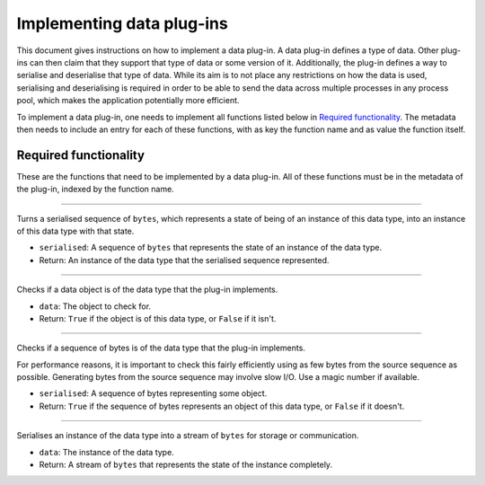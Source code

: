 .. This documentation is distributed under the Creative Commons license (CC0) version 1.0. A copy of this license should have been distributed with this documentation.
.. The license can also be read online: <https://creativecommons.org/publicdomain/zero/1.0/>. If this online license differs from the license provided with this documentation, the license provided with this documentation should be applied.

==========================
Implementing data plug-ins
==========================
This document gives instructions on how to implement a data plug-in. A data plug-in defines a type of data. Other plug-ins can then claim that they support that type of data or some version of it. Additionally, the plug-in defines a way to serialise and deserialise that type of data. While its aim is to not place any restrictions on how the data is used, serialising and deserialising is required in order to be able to send the data across multiple processes in any process pool, which makes the application potentially more efficient.

To implement a data plug-in, one needs to implement all functions listed below in `Required functionality`_. The metadata then needs to include an entry for each of these functions, with as key the function name and as value the function itself.

----------------------
Required functionality
----------------------
These are the functions that need to be implemented by a data plug-in. All of these functions must be in the metadata of the plug-in, indexed by the function name.

----

	.. function:: deserialise(serialised)

Turns a serialised sequence of ``bytes``, which represents a state of being of an instance of this data type, into an instance of this data type with that state.

- ``serialised``: A sequence of ``bytes`` that represents the state of an instance of the data type.
- Return: An instance of the data type that the serialised sequence represented.

----

	.. function:: is_instance(data)

Checks if a data object is of the data type that the plug-in implements.

- ``data``: The object to check for.
- Return: ``True`` if the object is of this data type, or ``False`` if it isn't.

----

	.. function:: is_serialised(serialised)

Checks if a sequence of bytes is of the data type that the plug-in implements.

For performance reasons, it is important to check this fairly efficiently using as few bytes from the source sequence as possible. Generating bytes from the source sequence may involve slow I/O. Use a magic number if available.

- ``serialised``: A sequence of bytes representing some object.
- Return: ``True`` if the sequence of bytes represents an object of this data type, or ``False`` if it doesn't.

----

	.. function:: serialise(data)

Serialises an instance of the data type into a stream of ``bytes`` for storage or communication.

- ``data``: The instance of the data type.
- Return: A stream of ``bytes`` that represents the state of the instance completely.
